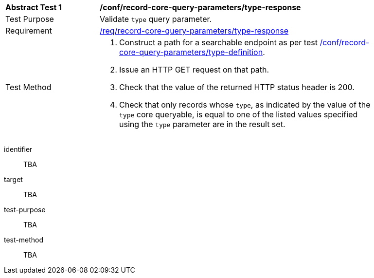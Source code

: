 [[ats_record-core-query-parameters_type-response]]
[width="90%",cols="2,6a"]
|===
^|*Abstract Test {counter:ats-id}* |*/conf/record-core-query-parameters/type-response*
^|Test Purpose |Validate `type` query parameter.
^|Requirement |<<req_record-core-query-parameters_type-response,/req/record-core-query-parameters/type-response>>
^|Test Method |. Construct a path for a searchable endpoint as per test <<ats_record-core-query-parameters_type-definition,/conf/record-core-query-parameters/type-definition>>.
. Issue an HTTP GET request on that path.
. Check that the value of the returned HTTP status header is +200+.
. Check that only records whose `type`, as indicated by the value of the `type` core queryable, is equal to one of the listed values specified using the `type` parameter are in the result set.
|===


[abstract_test]
====
[%metadata]
identifier:: TBA
target:: TBA
test-purpose:: TBA
test-method::
+
--
TBA
--
====